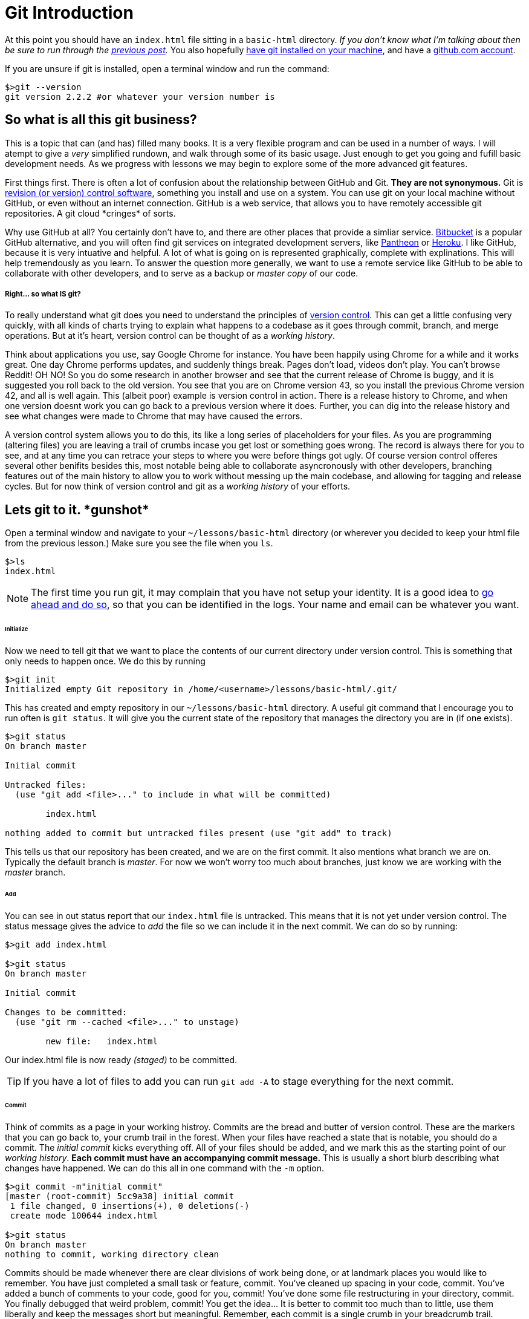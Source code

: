 = Git Introduction
:hp-tags: introduction, git

At this point you should have an `index.html` file sitting in a `basic-html` directory. _If you don't know what I'm talking about then be sure to run through the https://rh0.github.io/the-myriad-path/2015/04/14/HTML-Rundown.html[previous post]._  You also hopefully https://git-scm.herokuapp.com/book/en/v2/Getting-Started-Installing-Git[have git installed on your machine], and have a https://github.com/join[github.com account].

If you are unsure if git is installed, open a terminal window and run the command:
```
$>git --version
git version 2.2.2 #or whatever your version number is
```

== So what is all this git business?
This is a topic that can (and has) filled many books.  It is a very flexible program and can be used in a number of ways.  I will atempt to give a _very_ simplified rundown, and walk through some of its basic usage.  Just enough to get you going and fufill basic development needs.  As we progress with lessons we may begin to explore some of the more advanced git features.

First things first. There is often a lot of confusion about the relationship between GitHub and Git.  *They are not synonymous.*  Git is https://en.wikipedia.org/wiki/Revision_control[revision (or version) control software], something you install and use on a system. You can use git on your local machine without GitHub, or even without an internet connection.  GitHub is a web service, that allows you to have remotely accessible git repositories. A git cloud \*cringes* of sorts. 

Why use GitHub at all?  You certainly don't have to, and there are other places that provide a simliar service. https://bitbucket.org/[Bitbucket] is a popular GitHub alternative, and you will often find git services on integrated development servers, like https://pantheon.io/[Pantheon] or https://www.heroku.com/[Heroku]. I like GitHub, because it is very intuative and helpful. A lot of what is going on is represented graphically, complete with explinations.  This will help tremendously as you learn.  To answer the question more generally, we want to use a remote service like GitHub to be able to collaborate with other developers, and to serve as a backup or _master copy_ of our code.

===== Right... so what IS git?

To really understand what git does you need to understand the principles of https://git-scm.herokuapp.com/book/en/v2/Getting-Started-About-Version-Control[version control].  This can get a little confusing very quickly, with all kinds of charts trying to explain what happens to a codebase as it goes through commit, branch, and merge operations. But at it's heart, version control can be thought of as a _working history_.

Think about applications you use, say Google Chrome for instance.  You have been happily using Chrome for a while and it works great. One day Chrome performs updates, and suddenly things break. Pages don't load, videos don't play. You can't browse Reddit! OH NO! So you do some research in another browser and see that the current release of Chrome is buggy, and it is suggested you roll back to the old version.  You see that you are on Chrome version 43, so you install the previous Chrome version 42, and all is well again.  This (albeit poor) example is version control in action. There is a release history to Chrome, and when one version doesnt work you can go back to a previous version where it does. Further, you can dig into the release history and see what changes were made to Chrome that may have caused the errors.

A version control system allows you to do this, its like a long series of placeholders for your files. As you are programming (altering files) you are leaving a trail of crumbs incase you get lost or something goes wrong. The record is always there for you to see, and at any time you can retrace your steps to where you were before things got ugly.  Of course version control offeres several other benifits besides this, most notable being able to collaborate asyncronously with other developers, branching features out of the main history to allow you to work without messing up the main codebase, and allowing for tagging and release cycles. But for now think of version control and git as a _working history_ of your efforts.

== Lets git to it. \*gunshot*

Open a terminal window and navigate to your `~/lessons/basic-html` directory (or wherever you decided to keep your html file from the previous lesson.) Make sure you see the file when you `ls`.
```
$>ls
index.html
```

NOTE: The first time you run git, it may complain that you have not setup your identity.  It is a good idea to https://git-scm.herokuapp.com/book/en/v2/Getting-Started-First-Time-Git-Setup[go ahead and do so], so that you can be identified in the logs. Your name and email can be whatever you want.

====== Initialize
Now we need to tell git that we want to place the contents of our current directory under version control. This is something that only needs to happen once. We do this by running
```
$>git init
Initialized empty Git repository in /home/<username>/lessons/basic-html/.git/
```
This has created and empty repository in our `~/lessons/basic-html` directory. A useful git command that I encourage you to run often is `git status`.  It will give you the current state of the repository that manages the directory you are in (if one exists).
```
$>git status
On branch master

Initial commit

Untracked files:
  (use "git add <file>..." to include in what will be committed)

	index.html

nothing added to commit but untracked files present (use "git add" to track)
```
This tells us that our repository has been created, and we are on the first commit.  It also mentions what branch we are on.  Typically the default branch is _master_.  For now we won't worry too much about branches, just know we are working with the _master_ branch.

====== Add
You can see in out status report that our `index.html` file is untracked.  This means that it is not yet under version control. The status message gives the advice to _add_ the file so we can include it in the next commit.  We can do so by running:
```
$>git add index.html

$>git status
On branch master

Initial commit

Changes to be committed:
  (use "git rm --cached <file>..." to unstage)

	new file:   index.html
```
Our index.html file is now ready _(staged)_ to be committed.

TIP: If you have a lot of files to add you can run `git add -A` to stage everything for the next commit.

====== Commit
Think of commits as a page in your working histroy. Commits are the bread and butter of version control.  These are the markers that you can go back to, your crumb trail in the forest.  When your files have reached a state that is notable, you should do a commit. The _initial commit_ kicks everything off. All of your files should be added, and we mark this as the starting point of our _working history_.  *Each commit must have an accompanying commit message.* This is usually a short blurb describing what changes have happened. We can do this all in one command with the `-m` option.
```
$>git commit -m"initial commit"
[master (root-commit) 5cc9a38] initial commit
 1 file changed, 0 insertions(+), 0 deletions(-)
 create mode 100644 index.html

$>git status
On branch master
nothing to commit, working directory clean
```
Commits should be made whenever there are clear divisions of work being done, or at landmark places you would like to remember. You have just completed a small task or feature, commit. You've cleaned up spacing in your code, commit. You've added a bunch of comments to your code, good for you, commit! You've done some file restructuring in your directory, commit. You finally debugged that weird problem, commit!  You get the idea...  It is better to commit too much than to little, use them liberally and keep the messages short but meaningful.  Remember, each commit is a single crumb in your breadcrumb trail.

As an example of this workflow, open your `index.html` file in your text editor, and make some changes. It's not important what you change, just change something. Add a new `<h2>` text, remove some paragraphs, etc. When you are done save your changes and jump back to your terminal window.
```
$>git status
On branch master
Changes not staged for commit:
  (use "git add <file>..." to update what will be committed)
  (use "git checkout -- <file>..." to discard changes in working directory)

	modified:   index.html

no changes added to commit (use "git add" and/or "git commit -a")
```
`git status` once again is full of helpful information. You can see that git is aware that we have modified our file, and is giving us a suggestion if we wish to commit those changes.  You can do like we did before and run `git add index.html` followed by `git commit -m"some message"` but for modifications we can do it all in one command.
```
$>git commit -am"changes to html"
[master 43a2ee6] changes to html
 1 file changed, 1 insertion(+)
```
Now it's just rinse and repeat as you work, comitting at notable times.  I know it seems like this may be more effort initially, but the benifits are very real, and will become clear as you use git more and as we move forward.

=== GitHub

As I mentioned previously, GitHub is a service that allows you to host and manage remote repositories.  Up to this point we have been working with a _local_ repository, that you created on your system.  Often times this may be all you need. I find myself creating and keeping a repository local when I am writing small proof of concept applications, or fiddling with a side project that is starting to become more complex.  Just having your local repository is great for that.  However, as your work grows in complexity and importance, or has a need for collaboration, It becomes important to both have a backup of your repository as well as a means to remotely access it.  Github does that for us.

NOTE: Before continuing, I highly suggest you setup an ssh key with GitHub. https://help.github.com/articles/generating-ssh-keys/[You can find instructions to do so here.]

==== Pushing to a remote
Our end goal here is to post our fancy html code to GitHub. We already have our code in a _local_ repository, now we need to create a _remote_ GitHub repository.  GitHub makes this very easy to do.  After logging into https://github.com/[github.com] click the bright green button that says *"+New Repository"* in the right sidebar (if you are having a hard time finding it you can https://github.com/new[navigate there directly].) You should now see a form asking for some information about your new repository.  Gve it a name like *basic-html*, and a description if you like. Be sure that the "Initialize this repository with a README" checkbox is *not checked*, as we are going to import the local repository we just created. Double check everything and click "Create Repository."

You should now be on your repository page.  There isn't much to see yet, because for the moment your newly created github repository is empty.  Lets change that!  GitHub provides some good instruction here, and we will be using the second scenario the list *"…or push an existing repository from the command line."* So jump back to your terminal window, and makes sure you are still in the directory where we created our _local_ repository. Then simply follow the instructions GitHub provides.  Something like:
```
$>git remote add origin git@github.com:<github-username>/basic-html.git

$>git push -u origin master
Counting objects: 6, done.
Delta compression using up to 4 threads.
Compressing objects: 100% (2/2), done.
Writing objects: 100% (6/6), 422 bytes | 0 bytes/s, done.
Total 6 (delta 0), reused 0 (delta 0)
To git@github.com:<github-username>/basic-html.git
 * [new branch]      master -> master
Branch master set up to track remote branch master from origin

```

By running these commands on your local repository you have done a couple things. The first command says to _add_ a _remote_ repository (called _origin_) and point it at our newly created github repository. The second command says to _push_ local commits (remember making those) to _origin_ (the remote repository) on branch _master_.

NOTE: If you are curious the `-u` option in the push command is short for "set __u__pstream tracking" and tells git that the remote branch you pushed to will track the branch you pushed from. Since we are only dealing with one branch (_master_) this isn't so important. *You don't need to include the `-u` in any subsiquent pushes*

So after running these commands, if everything went well, refresh the repository page in your browser and you should see your spiffy `index.html` file sitting on the screen.  Check out the information on this page, and click around and explore a bit. GitHub shows a lot of information about the state of your (remote) repository, and is a great way to review commits, and see just what's going on.

===== README.md

If you're still with me then GREAT JOB! You've done a lot.  But things are still looking a little bare up on your github repository page. We need to create a README file to let the world know about our super sweet html file.  Now you can of course just click the "Add a README" button and let github walk you through it, but I think it is worth while to create this file locally, and push it up to the repository. This will demonstrate a typical workflow when working with a remote.

Jump over to your text editor and create a new file. Do a "save as" and call it `README.md` and save it in your `basic-html` folder. The same place your `index.html` file is.  The `.md` suffix denotes a https://en.wikipedia.org/wiki/Markdown[markdown] file.  If you are not familiar with markdown, it's simply a formatting shorthand. GitHub has its own https://help.github.com/articles/markdown-basics/[flavor of markdown that you can review]. So in your newly created file add some markdown content describing your awesome repository. Mess with it, and put whatever you want. Something like:

[source,markdown]
----
# Fresh Hot HTML YO!

Serverd up straight to you with *MAD* git stylings.
----

Be sure to save your file when you are done.

Now jump back to your terminal. Be sure you are sill in the `basic-html` directory, and check your git status.  You know what to do from here!  Do a git add on that sucker and commit with a thoughtful message.

When you have successfully done this and your git status is clean, you're ready to push up to github. The command is the same as the last time.
```
$>git push origin master
```
After the command completes, go back to your browser and refresh your repository page. You should see you nice new readme file rendered in all it's glory.

From here, take a little time and play with this workflow.  Make some changes to the html file or the readme or both. Commit them and push them up to github. You don't have to push one commit at a time, you can make several before you do a push. It still works the same way. Add other files if you want, and commit and push those.  Just get used to the sequence: 

. make changes 
. add/commit
. repeat 1 and 2 until ready to share
. push to the remote

If you haven't already continue to explore the repository page and the links therein.  Especially note the "commits" link just above the branch dropdown. You can see your commit history log, and even drill down to view the actual changes.



== Pshew!
This was a long one with a lot of information. Go slow and play around with it. Let things sink in a little bit.  While you are messing around on github, go ahead and follow me https://github.com/rh0 it will let me know what your github username is, so I can start to look over your work as we progress. Dun dun dun....
